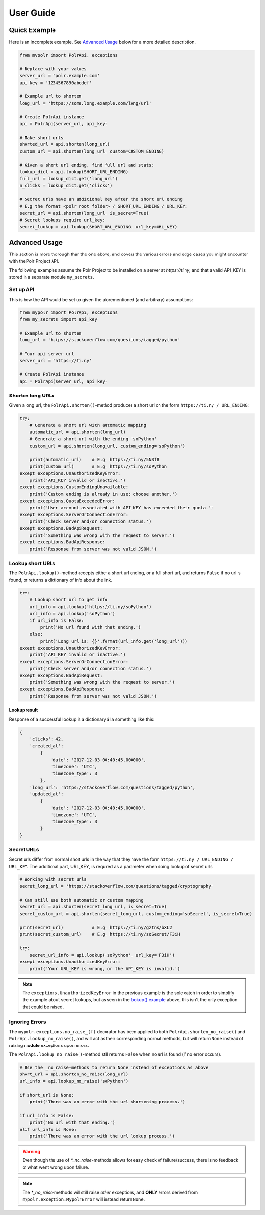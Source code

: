 ******************
User Guide
******************


Quick Example
=============
Here is an incomplete example. See `Advanced Usage`_ below for a more detailed description.

.. before-usage-example

.. code-block:: python

    from mypolr import PolrApi, exceptions

    # Replace with your values
    server_url = 'polr.example.com'
    api_key = '1234567890abcdef'

    # Example url to shorten
    long_url = 'https://some.long.example.com/long/url'

    # Create PolrApi instance
    api = PolrApi(server_url, api_key)

    # Make short urls
    shorted_url = api.shorten(long_url)
    custom_url = api.shorten(long_url, custom=CUSTOM_ENDING)

    # Given a short url ending, find full url and stats:
    lookup_dict = api.lookup(SHORT_URL_ENDING)
    full_url = lookup_dict.get('long_url')
    n_clicks = lookup_dict.get('clicks')

    # Secret urls have an additional key after the short url ending
    # E.g the format <polr root folder> / SHORT_URL_ENDING / URL_KEY:
    secret_url = api.shorten(long_url, is_secret=True)
    # Secret lookups require url_key:
    secret_lookup = api.lookup(SHORT_URL_ENDING, url_key=URL_KEY)

.. after-usage-example

.. before-advanced-example
.. _advanced-example:

Advanced Usage
==============
This section is more thorough than the one above,
and covers the various errors and edge cases you might encounter with the Polr Project API.

The following examples assume the Polr Project to be installed on a server at `https://ti.ny`,
and that a valid API_KEY is stored in a separate module ``my_secrets``.

Set up API
----------
This is how the API would be set up given the aforementioned (and arbitrary) assumptions:


.. code-block:: python

    from mypolr import PolrApi, exceptions
    from my_secrets import api_key

    # Example url to shorten
    long_url = 'https://stackoverflow.com/questions/tagged/python'

    # Your api server url
    server_url = 'https://ti.ny'

    # Create PolrApi instance
    api = PolrApi(server_url, api_key)


Shorten long URLs
-----------------

Given a long url, the ``PolrApi.shorten()``-method produces a short url on the form ``https://ti.ny / URL_ENDING``:

.. code-block:: python

    try:
        # Generate a short url with automatic mapping
        automatic_url = api.shorten(long_url)
        # Generate a short url with the ending 'soPython'
        custom_url = api.shorten(long_url, custom_ending='soPython')

        print(automatic_url)    # E.g. https://ti.ny/5N3f8
        print(custom_url)       # E.g. https://ti.ny/soPython
    except exceptions.UnauthorizedKeyError:
        print('API_KEY invalid or inactive.')
    except exceptions.CustomEndingUnavailable:
        print('Custom ending is already in use: choose another.')
    except exceptions.QuotaExceededError:
        print('User account associated with API_KEY has exceeded their quota.')
    except exceptions.ServerOrConnectionError:
        print('Check server and/or connection status.')
    except exceptions.BadApiRequest:
        print('Something was wrong with the request to server.')
    except exceptions.BadApiResponse:
        print('Response from server was not valid JSON.')

.. _`lookup() example`:

Lookup short URLs
-----------------
The ``PolrApi.lookup()``-method accepts either a short url ending, or a full short url, and returns ``False`` if no
url is found, or returns a dictionary of info about the link.

.. code-block:: python

    try:
        # Lookup short url to get info
        url_info = api.lookup('https://ti.ny/soPython')
        url_info = api.lookup('soPython')
        if url_info is False:
            print('No url found with that ending.')
        else:
            print('Long url is: {}'.format(url_info.get('long_url')))
    except exceptions.UnauthorizedKeyError:
        print('API_KEY invalid or inactive.')
    except exceptions.ServerOrConnectionError:
        print('Check server and/or connection status.')
    except exceptions.BadApiRequest:
        print('Something was wrong with the request to server.')
    except exceptions.BadApiResponse:
        print('Response from server was not valid JSON.')

Lookup result
'''''''''''''
Response of a successful lookup is a dictionary á la something like this:

.. code-block:: python

    {
        'clicks': 42,
        'created_at':
            {
                'date': '2017-12-03 00:40:45.000000',
                'timezone': 'UTC',
                'timezone_type': 3
            },
        'long_url': 'https://stackoverflow.com/questions/tagged/python',
        'updated_at':
            {
                'date': '2017-12-03 00:40:45.000000',
                'timezone': 'UTC',
                'timezone_type': 3
            }
    }


Secret URLs
-----------

Secret urls differ from normal short urls in the way that they have the form ``https://ti.ny / URL_ENDING / URL_KEY``.
The additional part, URL_KEY, is required as a parameter when doing lookup of secret urls.

.. code-block:: python

    # Working with secret urls
    secret_long_url = 'https://stackoverflow.com/questions/tagged/cryptography'

    # Can still use both automatic or custom mapping
    secret_url = api.shorten(secret_long_url, is_secret=True)
    secret_custom_url = api.shorten(secret_long_url, custom_ending='soSecret', is_secret=True)

    print(secret_url)           # E.g. https://ti.ny/gztns/bXL2
    print(secret_custom_url)    # E.g. https://ti.ny/soSecret/F3iH

    try:
        secret_url_info = api.lookup('soPython', url_key='F3iH')
    except exceptions.UnauthorizedKeyError:
        print('Your URL_KEY is wrong, or the API_KEY is invalid.')

.. note:: The ``exceptions.UnauthorizedKeyError`` in the previous example is the sole catch
          in order to simplify the example about secret lookups,
          but as seen in the `lookup() example`_ above,
          this isn't the only exception that could be raised.

Ignoring Errors
---------------
The ``mypolr.exceptions.no_raise_(f)`` decorator has been applied to both
``PolrApi.shorten_no_raise()`` and ``PolrApi.lookup_no_raise()``,
and will act as their corresponding normal methods,
but will return ``None`` instead of raising **module** exceptions upon errors.

The ``PolrApi.lookup_no_raise()``-method still returns ``False`` when no url is found (if no error occurs).

.. code-block:: python

    # Use the _no_raise-methods to return None instead of exceptions as above
    short_url = api.shorten_no_raise(long_url)
    url_info = api.lookup_no_raise('soPython')

    if short_url is None:
        print('There was an error with the url shortening process.')

    if url_info is False:
        print('No url with that ending.')
    elif url_info is None:
        print('There was an error with the url lookup process.')

.. warning:: Even though the use of `\*_no_raise`-methods allows for easy check of failure/success,
             there is no feedback of what went wrong upon failure.

.. note:: The `\*_no_raise`-methods will still raise *other* exceptions, and
          **ONLY** errors derived from ``mypolr.exception.MypolrError`` will instead return ``None``.

.. after-advanced-example
